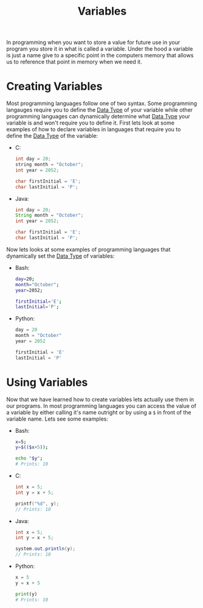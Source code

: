 :PROPERTIES:
:ID:       2f7bedf9-adcd-4c8c-a26f-47282f8f4ad0
:END:
#+title: Variables
#+created: [2021-10-17 Sun 11:38]
#+last_modified: [2021-10-17 Sun 14:35:20]
#+filetags: ProgrammingLanguage Basics

In programming when you want to store a value for future use in your program you
store it in what is called a variable. Under the hood a variable is just a name
give to a specific point in the computers memory that allows us to reference
that point in memory when we need it.

* Creating Variables
  Most programming languages follow one of two syntax. Some programming
  langauges require you to define the [[id:8d91fa56-6375-4b57-98af-56d57aa7a1d2][Data Type]] of your variable while other
  programming languages can dynamically determine what [[id:8d91fa56-6375-4b57-98af-56d57aa7a1d2][Data Type]] your variable
  is and won't require you to define it. First lets look at some examples of how
  to declare variables in languages that require you to define the [[id:8d91fa56-6375-4b57-98af-56d57aa7a1d2][Data Type]] of
  the variable:
  - C:
    #+begin_src c
      int day = 20;
      string month = "October";
      int year = 2052;

      char firstInitial = 'E';
      char lastInitial = 'P';
    #+end_src
  - Java:
    #+begin_src java
      int day = 20;
      String month = "October";
      int year = 2052;

      char firstInitial = 'E';
      char lastInitial = 'P';
    #+end_src

  Now lets looks at some examples of programming languages that dynamically set
  the [[id:8d91fa56-6375-4b57-98af-56d57aa7a1d2][Data Type]] of variables:
  - Bash:
    #+begin_src bash
      day=20;
      month="October";
      year=2052;

      firstInitial='E';
      lastInitial='P';
    #+end_src
  - Python:
    #+begin_src python
      day = 20
      month = "October"
      year = 2052

      firstInitial = 'E'
      lastInitial = 'P'
    #+end_src

* Using Variables
  Now that we have learned how to create variables lets actually use them in our
  programs. In most programming languages you can access the value of a variable
  by either calling it's name outright or by using a ~$~ in front of the
  variable name. Lets see some examples:
  - Bash:
    #+begin_src bash
      x=5;
      y=$(($x+5));

      echo "$y";
      # Prints: 10
    #+end_src
  - C:
    #+begin_src c
      int x = 5;
      int y = x + 5;

      printf("%d", y);
      // Prints: 10
    #+end_src
  - Java:
    #+begin_src java
      int x = 5;
      int y = x + 5;

      system.out.println(y);
      // Prints: 10
    #+end_src
  - Python:
    #+begin_src python
      x = 5
      y = x + 5

      print(y)
      # Prints: 10
    #+end_src
